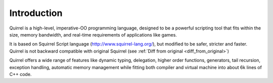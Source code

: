 .. _introduction:

************
Introduction
************

.. index::
    single: introduction

Quirrel is a high-level, imperative-OO programming language, designed to be a powerful
scripting tool that fits within the size, memory bandwidth, and real-time requirements of
applications like games.

It is based on Squirrel Script language (http://www.squirrel-lang.org/), but modified to be safer, stricter and faster.
Quirrel is not backward compatible with original Squirrel (see :ref:`Diff from original <diff_from_original>`)

Quirrel offers a wide range of features like dynamic typing, delegation, higher
order functions, generators, tail recursion, exception handling, automatic memory
management while fitting both compiler and virtual machine into about 6k lines of C++
code.
